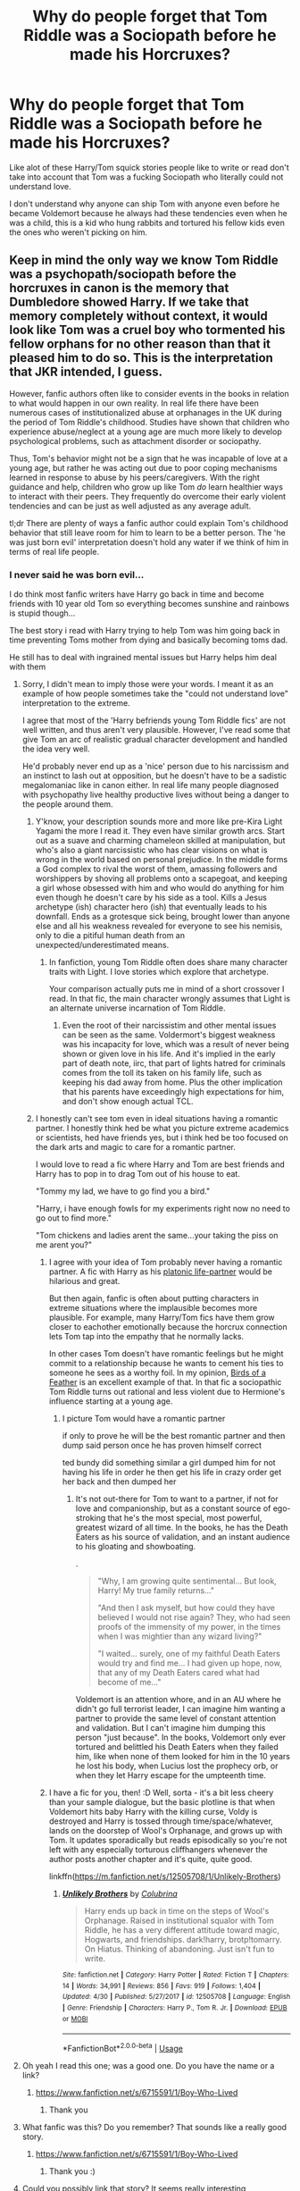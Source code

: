 #+TITLE: Why do people forget that Tom Riddle was a Sociopath before he made his Horcruxes?

* Why do people forget that Tom Riddle was a Sociopath before he made his Horcruxes?
:PROPERTIES:
:Author: flingerdinger
:Score: 161
:DateUnix: 1563410745.0
:DateShort: 2019-Jul-18
:FlairText: Discussion
:END:
Like alot of these Harry/Tom squick stories people like to write or read don't take into account that Tom was a fucking Sociopath who literally could not understand love.

I don't understand why anyone can ship Tom with anyone even before he became Voldemort because he always had these tendencies even when he was a child, this is a kid who hung rabbits and tortured his fellow kids even the ones who weren't picking on him.


** Keep in mind the only way we know Tom Riddle was a psychopath/sociopath before the horcruxes in canon is the memory that Dumbledore showed Harry. If we take that memory completely without context, it would look like Tom was a cruel boy who tormented his fellow orphans for no other reason than that it pleased him to do so. This is the interpretation that JKR intended, I guess.

However, fanfic authors often like to consider events in the books in relation to what would happen in our own reality. In real life there have been numerous cases of institutionalized abuse at orphanages in the UK during the period of Tom Riddle's childhood. Studies have shown that children who experience abuse/neglect at a young age are much more likely to develop psychological problems, such as attachment disorder or sociopathy.

Thus, Tom's behavior might not be a sign that he was incapable of love at a young age, but rather he was acting out due to poor coping mechanisms learned in response to abuse by his peers/caregivers. With the right guidance and help, children who grow up like Tom /do/ learn healthier ways to interact with their peers. They frequently do overcome their early violent tendencies and can be just as well adjusted as any average adult.

tl;dr There are plenty of ways a fanfic author could explain Tom's childhood behavior that still leave room for him to learn to be a better person. The 'he was just born evil' interpretation doesn't hold any water if we think of him in terms of real life people.
:PROPERTIES:
:Author: chiruochiba
:Score: 167
:DateUnix: 1563413537.0
:DateShort: 2019-Jul-18
:END:

*** I never said he was born evil...

I do think most fanfic writers have Harry go back in time and become friends with 10 year old Tom so everything becomes sunshine and rainbows is stupid though...

The best story i read with Harry trying to help Tom was him going back in time preventing Toms mother from dying and basically becoming toms dad.

He still has to deal with ingrained mental issues but Harry helps him deal with them
:PROPERTIES:
:Author: flingerdinger
:Score: 21
:DateUnix: 1563413698.0
:DateShort: 2019-Jul-18
:END:

**** Sorry, I didn't mean to imply those were your words. I meant it as an example of how people sometimes take the "could not understand love" interpretation to the extreme.

I agree that most of the 'Harry befriends young Tom Riddle fics' are not well written, and thus aren't very plausible. However, I've read some that give Tom an arc of realistic gradual character development and handled the idea very well.

He'd probably never end up as a 'nice' person due to his narcissism and an instinct to lash out at opposition, but he doesn't have to be a sadistic megalomaniac like in canon either. In real life many people diagnosed with psychopathy live healthy productive lives without being a danger to the people around them.
:PROPERTIES:
:Author: chiruochiba
:Score: 52
:DateUnix: 1563414857.0
:DateShort: 2019-Jul-18
:END:

***** Y'know, your description sounds more and more like pre-Kira Light Yagami the more I read it. They even have similar growth arcs. Start out as a suave and charming chameleon skilled at manipulation, but who's also a giant narcissistic who has clear visions on what is wrong in the world based on personal prejudice. In the middle forms a God complex to rival the worst of them, amassing followers and worshippers by shoving all problems onto a scapegoat, and keeping a girl whose obsessed with him and who would do anything for him even though he doesn't care by his side as a tool. Kills a Jesus archetype (ish) character hero (ish) that eventually leads to his downfall. Ends as a grotesque sick being, brought lower than anyone else and all his weakness revealed for everyone to see his nemisis, only to die a pitiful human death from an unexpected/underestimated means.
:PROPERTIES:
:Author: difinity1
:Score: 4
:DateUnix: 1563462924.0
:DateShort: 2019-Jul-18
:END:

****** In fanfiction, young Tom Riddle often does share many character traits with Light. I love stories which explore that archetype.

Your comparison actually puts me in mind of a short crossover I read. In that fic, the main character wrongly assumes that Light is an alternate universe incarnation of Tom Riddle.
:PROPERTIES:
:Author: chiruochiba
:Score: 2
:DateUnix: 1563464009.0
:DateShort: 2019-Jul-18
:END:

******* Even the root of their narcissistim and other mental issues can be seen as the same. Voldermort's biggest weakness was his incapacity for love, which was a result of never being shown or given love in his life. And it's implied in the early part of death note, iirc, that part of lights hatred for criminals comes from the toll its taken on his family life, such as keeping his dad away from home. Plus the other implication that his parents have exceedingly high expectations for him, and don't show enough actual TCL.
:PROPERTIES:
:Author: difinity1
:Score: 3
:DateUnix: 1563465401.0
:DateShort: 2019-Jul-18
:END:


***** I honestly can't see tom even in ideal situations having a romantic partner. I honestly think hed be what you picture extreme academics or scientists, hed have friends yes, but i think hed be too focused on the dark arts and magic to care for a romantic partner.

I would love to read a fic where Harry and Tom are best friends and Harry has to pop in to drag Tom out of his house to eat.

"Tommy my lad, we have to go find you a bird."

"Harry, i have enough fowls for my experiments right now no need to go out to find more."

"Tom chickens and ladies arent the same...your taking the piss on me arent you?"
:PROPERTIES:
:Author: flingerdinger
:Score: 6
:DateUnix: 1563415101.0
:DateShort: 2019-Jul-18
:END:

****** I agree with your idea of Tom probably never having a romantic partner. A fic with Harry as his [[https://tvtropes.org/pmwiki/pmwiki.php/Main/PlatonicLifePartners][platonic life-partner]] would be hilarious and great.

But then again, fanfic is often about putting characters in extreme situations where the implausible becomes more plausible. For example, many Harry/Tom fics have them grow closer to eachother emotionally because the horcrux connection lets Tom tap into the empathy that he normally lacks.

In other cases Tom doesn't have romantic feelings but he might commit to a relationship because he wants to cement his ties to someone he sees as a worthy foil. In my opinion, [[https://www.fanfiction.net/s/13103526/1/Birds-of-a-Feather][Birds of a Feather]] is an excellent example of that. In that fic a sociopathic Tom Riddle turns out rational and less violent due to Hermione's influence starting at a young age.
:PROPERTIES:
:Author: chiruochiba
:Score: 21
:DateUnix: 1563415935.0
:DateShort: 2019-Jul-18
:END:

******* I picture Tom would have a romantic partner

if only to prove he will be the best romantic partner and then dump said person once he has proven himself correct

ted bundy did something similar a girl dumped him for not having his life in order he then get his life in crazy order get her back and then dumped her
:PROPERTIES:
:Author: CommanderL3
:Score: 5
:DateUnix: 1563427683.0
:DateShort: 2019-Jul-18
:END:

******** It's not out-there for Tom to want to a partner, if not for love and companionship, but as a constant source of ego-stroking that he's the most special, most powerful, greatest wizard of all time. In the books, he has the Death Eaters as his source of validation, and an instant audience to his gloating and showboating.

.

#+begin_quote
  "Why, I am growing quite sentimental... But look, Harry! My true family returns..."

  "And then I ask myself, but how could they have believed I would not rise again? They, who had seen proofs of the immensity of my power, in the times when I was mightier than any wizard living?"

  "I waited... surely, one of my faithful Death Eaters would try and find me... I had given up hope, now, that any of my Death Eaters cared what had become of me..."
#+end_quote

Voldemort is an attention whore, and in an AU where he didn't go full terrorist leader, I can imagine him wanting a partner to provide the same level of constant attention and validation. But I can't imagine him dumping this person "just because". In the books, Voldemort only ever tortured and belittled his Death Eaters when they failed him, like when none of them looked for him in the 10 years he lost his body, when Lucius lost the prophecy orb, or when they let Harry escape for the umpteenth time.
:PROPERTIES:
:Author: 4ecks
:Score: 17
:DateUnix: 1563429912.0
:DateShort: 2019-Jul-18
:END:


****** I have a fic for you, then! :D Well, sorta - it's a bit less cheery than your sample dialogue, but the basic plotline is that when Voldemort hits baby Harry with the killing curse, Voldy is destroyed and Harry is tossed through time/space/whatever, lands on the doorstep of Wool's Orphanage, and grows up with Tom. It updates sporadically but reads episodically so you're not left with any especially torturous cliffhangers whenever the author posts another chapter and it's quite, quite good.

linkffn([[https://m.fanfiction.net/s/12505708/1/Unlikely-Brothers]])
:PROPERTIES:
:Author: RoverMaelstrom
:Score: 6
:DateUnix: 1563422491.0
:DateShort: 2019-Jul-18
:END:

******* [[https://www.fanfiction.net/s/12505708/1/][*/Unlikely Brothers/*]] by [[https://www.fanfiction.net/u/4314892/Colubrina][/Colubrina/]]

#+begin_quote
  Harry ends up back in time on the steps of Wool's Orphanage. Raised in institutional squalor with Tom Riddle, he has a very different attitude toward magic, Hogwarts, and friendships. dark!harry, brotp!tomarry. On Hiatus. Thinking of abandoning. Just isn't fun to write.
#+end_quote

^{/Site/:} ^{fanfiction.net} ^{*|*} ^{/Category/:} ^{Harry} ^{Potter} ^{*|*} ^{/Rated/:} ^{Fiction} ^{T} ^{*|*} ^{/Chapters/:} ^{14} ^{*|*} ^{/Words/:} ^{34,991} ^{*|*} ^{/Reviews/:} ^{856} ^{*|*} ^{/Favs/:} ^{919} ^{*|*} ^{/Follows/:} ^{1,404} ^{*|*} ^{/Updated/:} ^{4/30} ^{*|*} ^{/Published/:} ^{5/27/2017} ^{*|*} ^{/id/:} ^{12505708} ^{*|*} ^{/Language/:} ^{English} ^{*|*} ^{/Genre/:} ^{Friendship} ^{*|*} ^{/Characters/:} ^{Harry} ^{P.,} ^{Tom} ^{R.} ^{Jr.} ^{*|*} ^{/Download/:} ^{[[http://www.ff2ebook.com/old/ffn-bot/index.php?id=12505708&source=ff&filetype=epub][EPUB]]} ^{or} ^{[[http://www.ff2ebook.com/old/ffn-bot/index.php?id=12505708&source=ff&filetype=mobi][MOBI]]}

--------------

*FanfictionBot*^{2.0.0-beta} | [[https://github.com/tusing/reddit-ffn-bot/wiki/Usage][Usage]]
:PROPERTIES:
:Author: FanfictionBot
:Score: 3
:DateUnix: 1563422504.0
:DateShort: 2019-Jul-18
:END:


**** Oh yeah I read this one; was a good one. Do you have the name or a link?
:PROPERTIES:
:Author: MoleOfWar
:Score: 1
:DateUnix: 1563440657.0
:DateShort: 2019-Jul-18
:END:

***** [[https://www.fanfiction.net/s/6715591/1/Boy-Who-Lived]]
:PROPERTIES:
:Author: flingerdinger
:Score: 2
:DateUnix: 1563440848.0
:DateShort: 2019-Jul-18
:END:

****** Thank you
:PROPERTIES:
:Author: MoleOfWar
:Score: 1
:DateUnix: 1563470835.0
:DateShort: 2019-Jul-18
:END:


**** What fanfic was this? Do you remember? That sounds like a really good story.
:PROPERTIES:
:Author: LordPenDragon07
:Score: 1
:DateUnix: 1563448757.0
:DateShort: 2019-Jul-18
:END:

***** [[https://www.fanfiction.net/s/6715591/1/Boy-Who-Lived]]
:PROPERTIES:
:Author: flingerdinger
:Score: 2
:DateUnix: 1563455527.0
:DateShort: 2019-Jul-18
:END:

****** Thank you :)
:PROPERTIES:
:Author: LordPenDragon07
:Score: 1
:DateUnix: 1563457204.0
:DateShort: 2019-Jul-18
:END:


**** Could you possibly link that story? It seems really interesting
:PROPERTIES:
:Author: Paul_C_Leigh
:Score: 1
:DateUnix: 1563491668.0
:DateShort: 2019-Jul-19
:END:

***** Third time linking it but sure

[[https://www.fanfiction.net/s/6715591/1/Boy-Who-Lived]]
:PROPERTIES:
:Author: flingerdinger
:Score: 3
:DateUnix: 1563491778.0
:DateShort: 2019-Jul-19
:END:

****** Sorry! Thanks a lot!
:PROPERTIES:
:Author: Paul_C_Leigh
:Score: 1
:DateUnix: 1563492147.0
:DateShort: 2019-Jul-19
:END:


**** u/Deathcrow:
#+begin_quote
  I never said he was born evil...
#+end_quote

There's nothing wrong with people being born evil. It happens.

It's only people who are really hung up on and deeply invested in the [[https://en.wikipedia.org/wiki/Just-world_hypothesis][just-world fallacy]] who object so violently against this notion, because they desperately need to believe that everyone gets a fair chance at life and that no one is just fucked no matter what they do.
:PROPERTIES:
:Author: Deathcrow
:Score: -4
:DateUnix: 1563432873.0
:DateShort: 2019-Jul-18
:END:

***** Calling sociopaths "evil" is a might unfair. They have a disadvantage in such dealings, first of all, and second of all, many learn to cope with their disorder.
:PROPERTIES:
:Score: 6
:DateUnix: 1563441287.0
:DateShort: 2019-Jul-18
:END:


*** People can actually be pretty much born evil.

[[https://www.ncbi.nlm.nih.gov/pubmed/23281671][Anti-social personality disorder is largely a matter of heredity. Tests on the dizygotic and monozygotic twins, which thus control for family conditions, indicate that the genetic component is 67%.]].

Personality is almost certainly almost entirely genetic. People who breed working dogs all know this, because it is obvious in animals.
:PROPERTIES:
:Author: impossiblefork
:Score: -8
:DateUnix: 1563436747.0
:DateShort: 2019-Jul-18
:END:

**** Your source is about personality disorders, not about evil.
:PROPERTIES:
:Author: how_to_choose_a_name
:Score: 13
:DateUnix: 1563445097.0
:DateShort: 2019-Jul-18
:END:

***** Personality is pretty critical to morality.

Anti-social attitude is a superb predictor, for example, for the propensity to rape, and anti-social personality disorder is extremely helpful if you want to develop extreme anti-social attitudes.
:PROPERTIES:
:Author: impossiblefork
:Score: 1
:DateUnix: 1563465646.0
:DateShort: 2019-Jul-18
:END:

****** Personality is critical to /moral reasoning/, i.e. the ways that people decide which actions are beneficial vs. harmful, both to themselves and to society. Reasoning differently does not equate to lacking morality.

People who have been diagnosed with psychopathy (i.e. Antisocial Personality Disorder) in some cases reason differently than other people because their brains are different. They are predisposed to some actions that normal people aren't. Historically, many infamous criminals have been psychopaths, but not all psychopaths are criminally inclined.

Also, keep in mind that children do not get diagnosed with ASPD. Instead they get a diagnosis of "conduct disorder", because their minds are still plastic and they can be guided away from forming the harmful personality traits of full blown ASPD. Compared to the general population, children with conduct disorder are more likely to grow up to have other personality disorders, but it's not a guarantee. Here's a research article summarizing the statistical trends if you're interested: [[https://www.psychiatrictimes.com/adhd/exploring-link-between-conduct-disorder-adolescence-and-personality-disorders-adulthood]]

So no, being born with certain predispositions does not equate to being 'born evil'.
:PROPERTIES:
:Author: chiruochiba
:Score: 6
:DateUnix: 1563473885.0
:DateShort: 2019-Jul-18
:END:

******* People generally aren't diagnosed with these things unless they've committed crimes or done bad things. People diagnose these disorders because they are problems.
:PROPERTIES:
:Author: impossiblefork
:Score: 0
:DateUnix: 1563517155.0
:DateShort: 2019-Jul-19
:END:


****** Your original claim was that people can be born evil. Which you supported with a study which shows that personality disorders like APD is genetic. This suggests that you think people with APD are somehow automatically evil, which is obviously not the case - there are non-evil people with APD as well as evil people without APD. It is, as you now said, possibly a good predictor, but that is not the same.

Additionally, while I cannot claim to fully understand even the abstract of the study you linked, I am highly skeptical about the 67% you pulled from it. The only place I could find that number in the abstract was as the "heritability of the convergent latent factor" (whatever that is) of BPD. I suspect that you meant 69% which is the respective number for APD. But while I do not know much about APD I am fairly certain that 67% is a way too high number for BPD heritability.
:PROPERTIES:
:Author: how_to_choose_a_name
:Score: 3
:DateUnix: 1563482754.0
:DateShort: 2019-Jul-19
:END:

******* ASPD is usually only diagnosed when people are committing crimes.

Anti-social attitudes are something which is bad. Something which predicts crimes against people, crimes like rape. Anti-social personality disorder is intimately connected with them.
:PROPERTIES:
:Author: impossiblefork
:Score: 0
:DateUnix: 1563517263.0
:DateShort: 2019-Jul-19
:END:

******** u/how_to_choose_a_name:
#+begin_quote
  ASPD is usually only diagnosed when people are committing crimes.
#+end_quote

One reason for that is that criminals are more often psychiatrically evaluated than the general population and another are the DSM IV-TR criteria for APD, which contain "repeatedly performing acts that are grounds for arrest" as one of 10 criteria of which 3 must be satisfied. The DSM-5 and ICD-10 criteria are better in that regard.
:PROPERTIES:
:Author: how_to_choose_a_name
:Score: 3
:DateUnix: 1563554254.0
:DateShort: 2019-Jul-19
:END:

********* Yes. Thus 'asymptomatic' 'ASPD' is not ASPD at all.

Thus these hypothetical 'OK ASPD'ers' don't exist.
:PROPERTIES:
:Author: impossiblefork
:Score: 1
:DateUnix: 1563571420.0
:DateShort: 2019-Jul-20
:END:

********** What are you trying to say?
:PROPERTIES:
:Author: how_to_choose_a_name
:Score: 3
:DateUnix: 1563575742.0
:DateShort: 2019-Jul-20
:END:


** The idea that he was always a lunatic bores me. While I agree that he was always a sociopath, or close to it, that doesn't necessarily mean he was a violent nutter. Plenty of sociopaths function just fine in society without becoming serial killers pr terrorists.

The gradual descent into madness, accelerated by horcrux creation, is much more interesting.
:PROPERTIES:
:Author: Slightly_Too_Heavy
:Score: 43
:DateUnix: 1563417241.0
:DateShort: 2019-Jul-18
:END:

*** u/4ecks:
#+begin_quote
  The gradual descent into madness, accelerated by horcrux creation
#+end_quote

The idea of horcruxes turning someone insane is pure fanon, from authors who tried to come up with a reasonable explanation as to why Voldemort was so irrational at the end of DH, when we've been repeatedly told that Tom Riddle was the most brilliant Hogwarts student in the past century.

.

#+begin_quote
  Harry sat in thought for a moment, then asked, "So if all of his Horcruxes are destroyed, Voldemort could be killed?"

  "Yes, I think so," said Dumbledore. "Without his Horcruxes, Voldemort will be a mortal man with a maimed and diminished soul. Never forget, though, that *while his soul may be damaged beyond repair, his brain and his magical power remain intact."*
#+end_quote

If Voldemort was "mad", then it was because of his upbringing and genetics ("the Gaunts, a very ancient wizarding family noted for a vein of instability"), not because he messed with soul magic. He always had mental issues, but that doesn't necessarily mean he /had/ to be a lunatic or terrorist. Using the creation of horcruxes to justify his mental instability, a trope that happens a lot in fics about "redeeming" Voldemort, feels cheap because it's a roundabout way of deferring responsibility for his evilness. And it goes against the "It's your choices that matter" theme that is a big part of the books' message.
:PROPERTIES:
:Author: 4ecks
:Score: 29
:DateUnix: 1563425792.0
:DateShort: 2019-Jul-18
:END:

**** Aside from the horcruxes, another common fanon idea is that Voldemort's irrational behavior after his resurrection is due to the horror of existing for a decade as a bodiless wraith. I think that would be a fairly traumatic experience that could unhinge just about anybody. It would neatly explain why he might have been more charismatic during the first war but more pointlessly sadistic to his followers in the second one.
:PROPERTIES:
:Author: chiruochiba
:Score: 30
:DateUnix: 1563426796.0
:DateShort: 2019-Jul-18
:END:

***** Based on the orphanage scene in HBP, Tom Riddle was sadistic right from the start, but covered it up with charm and charisma because he knew he couldn't get away with being an antisocial weirdo.

#+begin_quote
  Riddle's expression hardened for the most fleeting moment before he said, in an unrecognisably polite voice, "I'm sorry, sir. I meant---please, Professor, could you show me---?"
#+end_quote

By the time he'd built up his powerbase after the second war, he no longer needed charisma to attract followers, so he was free to prance around gloating, monologuing, and demanding that his followers kneel down and kiss his robes. The weird behavior had nothing to do with his horcruxes, insanity, or deteriorating mental state. It was always a facet of his narcissistic personality, and I find it off-putting for fanfic to try explain that Tom Riddle was a nice guy all along, just made some bad choices that turned him into a big mean bully.

Nah, he was a bully from day one.
:PROPERTIES:
:Author: 4ecks
:Score: 12
:DateUnix: 1563430887.0
:DateShort: 2019-Jul-18
:END:

****** Tom Riddle being a bully in childhood doesn't negate the possibility for character growth, either in a positive or negative direction, due to the consequences of his actions. Even real-life psychopaths are not the same person at age 50 that they were at age 12.

Personally I find it extremely unlikely that Voldemort would still have the majority of his powerbase intact after going missing for 14 years. Charisma would be just as usefull to him after his resurrection in the 90s as it was in the 1970s. Keep in mind I didn't say he was only sadistic /after/ his resurrection, just that he was /pointlessly sadistic/ to his allies.
:PROPERTIES:
:Author: chiruochiba
:Score: 6
:DateUnix: 1563456919.0
:DateShort: 2019-Jul-18
:END:


**** I honestly prefer the headcanon of "Horcruxes, via splitting your soul (what seems to be your consciousness is tied to the soul, if the way soulless victims of dementors act is any indication) cause someone to, if not go insane, become heavily beholden to their worst traits due to them being exacerbated by the ritualistic splitting."

It really doesn't make sense for Tom, cunning, practical, fundamentally knife-in-throat-body-in-dumpster Tom would be willing to partake in large-scale theatrics and one-v-one duels. If Tom was still the Tom we have vague impressions of from his time at Hogwarts, he should've put an AK into Harry's head the moment he got out of that awful cauldron for the sake of brevity.

That doesn't make for a great story, admittedly, but just because you don't go with it doesn't mean it has to be a plothole, though this sentiment hasn't stopped JK Rowling /before/, so...
:PROPERTIES:
:Author: AdventurerSmithy
:Score: 6
:DateUnix: 1563479474.0
:DateShort: 2019-Jul-19
:END:


**** So Voldemort's just inbred?
:PROPERTIES:
:Score: 1
:DateUnix: 1563441386.0
:DateShort: 2019-Jul-18
:END:

***** His mother was inbred, but the theory behind why Voldemort was so powerful was because of his muggle dad's genes. In genetics terms, it's called [[https://en.wikipedia.org/wiki/Heterosis]["heterosis"]], or hybrid vigor. That's the reason why Voldemort wasn't cross-eyed and monkey-looking like the rest of the Gaunts.

...Or maybe it's midichlorians.
:PROPERTIES:
:Author: 4ecks
:Score: 6
:DateUnix: 1563442470.0
:DateShort: 2019-Jul-18
:END:

****** Hybrid vigour only reverses the effects of inbreeding. The idea that greater amounts of genetic diversity have any effect on an organism beyond that is extremely unscientific. At most it makes an organism less susceptible to certain diseases.
:PROPERTIES:
:Score: 2
:DateUnix: 1563447048.0
:DateShort: 2019-Jul-18
:END:


****** *Heterosis*

Heterosis, hybrid vigor, or outbreeding enhancement, is the improved or increased function of any biological quality in a hybrid offspring. An offspring is heterotic if its traits are enhanced as a result of mixing the genetic contributions of its parents. These effects can be due to Mendelian or non-Mendelian inheritance.

--------------

^{[} [[https://www.reddit.com/message/compose?to=kittens_from_space][^{PM}]] ^{|} [[https://reddit.com/message/compose?to=WikiTextBot&message=Excludeme&subject=Excludeme][^{Exclude} ^{me}]] ^{|} [[https://np.reddit.com/r/HPfanfiction/about/banned][^{Exclude} ^{from} ^{subreddit}]] ^{|} [[https://np.reddit.com/r/WikiTextBot/wiki/index][^{FAQ} ^{/} ^{Information}]] ^{|} [[https://github.com/kittenswolf/WikiTextBot][^{Source}]] ^{]} ^{Downvote} ^{to} ^{remove} ^{|} ^{v0.28}
:PROPERTIES:
:Author: WikiTextBot
:Score: 1
:DateUnix: 1563442481.0
:DateShort: 2019-Jul-18
:END:


*** Yes, sociopath does not equal criminal.
:PROPERTIES:
:Author: bananajam1234
:Score: 3
:DateUnix: 1563455937.0
:DateShort: 2019-Jul-18
:END:


** He was one, but I doubt the 11 years old Tom was past the point of no return
:PROPERTIES:
:Author: InquisitorCOC
:Score: 16
:DateUnix: 1563410851.0
:DateShort: 2019-Jul-18
:END:

*** Even though we are shown other wise 11 year old tom was past the point where any outside influence was going to change his world view. He already had deep social issues because of his upbringing. Alot of writers like to pretend that sending Harry back in time and having him make friends with Tom instantly fixes the kid when Tom had issues that would take YEARS of mental help to fix.
:PROPERTIES:
:Author: flingerdinger
:Score: 9
:DateUnix: 1563411092.0
:DateShort: 2019-Jul-18
:END:

**** Looking back, I've noticed that 11 year old Tom Riddle was essentially the Antichrist; at least according to his depiction in the Pensieve scenes in Half-Blood Prince.
:PROPERTIES:
:Author: Raesong
:Score: 8
:DateUnix: 1563412500.0
:DateShort: 2019-Jul-18
:END:

***** Yea i could see it especially with the Jesus symbolism Harry has going on
:PROPERTIES:
:Author: flingerdinger
:Score: 4
:DateUnix: 1563412634.0
:DateShort: 2019-Jul-18
:END:


** He's handsome and (I think) JKR said something along the lines of if he'd been shown love as a child he'd have been different, but they'd have to meet when he's like 5.
:PROPERTIES:
:Author: Ash_Lestrange
:Score: 6
:DateUnix: 1563411813.0
:DateShort: 2019-Jul-18
:END:


** Honestly, the best Harry/Riddle fics I've read are the ones that don't just wave away Riddle's issues. I'm writing a Harry/fem!Riddle fic, and the only things she feels bad about are leaving witnesses and putting the basilisk in danger. She's remorseless otherwise.
:PROPERTIES:
:Author: Tenebris-Umbra
:Score: 5
:DateUnix: 1563423645.0
:DateShort: 2019-Jul-18
:END:

*** Link
:PROPERTIES:
:Author: flingerdinger
:Score: 1
:DateUnix: 1563423921.0
:DateShort: 2019-Jul-18
:END:

**** !linkao3(Departure from the Diary)

!linkffn(Departure from the Diary)

Enjoy!
:PROPERTIES:
:Author: Tenebris-Umbra
:Score: 2
:DateUnix: 1563446841.0
:DateShort: 2019-Jul-18
:END:

***** [[https://archiveofourown.org/works/19028845][*/Departure from the Diary/*]] by [[https://www.archiveofourown.org/users/Tendrael/pseuds/Tendrael][/Tendrael/]]

#+begin_quote
  End of second year AU. fem!Riddle. Harry is fully prepared to face the basilisk in the Chamber of Secrets to save Ginny. Unfortunately, he never gets a chance. Tamelyn Riddle realises that killing one student and draining the soul of another would leave too much evidence of her return. Thankfully, there's another horcrux right in her reach that she can use to hitch a ride.
#+end_quote

^{/Site/:} ^{Archive} ^{of} ^{Our} ^{Own} ^{*|*} ^{/Fandom/:} ^{Harry} ^{Potter} ^{-} ^{J.} ^{K.} ^{Rowling} ^{*|*} ^{/Published/:} ^{2019-05-30} ^{*|*} ^{/Updated/:} ^{2019-07-10} ^{*|*} ^{/Words/:} ^{35264} ^{*|*} ^{/Chapters/:} ^{10/?} ^{*|*} ^{/Comments/:} ^{38} ^{*|*} ^{/Kudos/:} ^{104} ^{*|*} ^{/Bookmarks/:} ^{33} ^{*|*} ^{/Hits/:} ^{2124} ^{*|*} ^{/ID/:} ^{19028845} ^{*|*} ^{/Download/:} ^{[[https://archiveofourown.org/downloads/19028845/Departure%20from%20the%20Diary.epub?updated_at=1562732241][EPUB]]} ^{or} ^{[[https://archiveofourown.org/downloads/19028845/Departure%20from%20the%20Diary.mobi?updated_at=1562732241][MOBI]]}

--------------

[[https://www.fanfiction.net/s/13299443/1/][*/Departure from the Diary/*]] by [[https://www.fanfiction.net/u/3831521/TendraelUmbra][/TendraelUmbra/]]

#+begin_quote
  End of second year AU. fem!Riddle. Harry is fully prepared to face the basilisk in the Chamber of Secrets to save Ginny. Unfortunately, he never gets a chance. Tamelyn Riddle realises that killing one student and draining the soul of another would leave too much evidence of her return. Thankfully, there's another horcrux right in her reach that she can use to hitch a ride.
#+end_quote

^{/Site/:} ^{fanfiction.net} ^{*|*} ^{/Category/:} ^{Harry} ^{Potter} ^{*|*} ^{/Rated/:} ^{Fiction} ^{M} ^{*|*} ^{/Chapters/:} ^{10} ^{*|*} ^{/Words/:} ^{38,159} ^{*|*} ^{/Reviews/:} ^{55} ^{*|*} ^{/Favs/:} ^{284} ^{*|*} ^{/Follows/:} ^{431} ^{*|*} ^{/Updated/:} ^{7/9} ^{*|*} ^{/Published/:} ^{5/30} ^{*|*} ^{/id/:} ^{13299443} ^{*|*} ^{/Language/:} ^{English} ^{*|*} ^{/Genre/:} ^{Drama/Romance} ^{*|*} ^{/Characters/:} ^{<Harry} ^{P.,} ^{Tom} ^{R.} ^{Jr.>} ^{Voldemort,} ^{Albus} ^{D.} ^{*|*} ^{/Download/:} ^{[[http://www.ff2ebook.com/old/ffn-bot/index.php?id=13299443&source=ff&filetype=epub][EPUB]]} ^{or} ^{[[http://www.ff2ebook.com/old/ffn-bot/index.php?id=13299443&source=ff&filetype=mobi][MOBI]]}

--------------

*FanfictionBot*^{2.0.0-beta} | [[https://github.com/tusing/reddit-ffn-bot/wiki/Usage][Usage]]
:PROPERTIES:
:Author: FanfictionBot
:Score: 1
:DateUnix: 1563446866.0
:DateShort: 2019-Jul-18
:END:


** The best examples I can think of are where they make whoever he's shipped with just as crazy and immoral, for example: linkffn(Rebirth) has him growing up with a best friend and eventual lover, and the author actually explored the fact that Tom was biologically incapable of loving back.

But the main point is that they share and tempered each others evil and insanity instead of changing each other and it made them a good couple
:PROPERTIES:
:Author: ZePwnzerRJ
:Score: 3
:DateUnix: 1563507817.0
:DateShort: 2019-Jul-19
:END:

*** [[https://www.fanfiction.net/s/6486690/1/][*/Rebirth/*]] by [[https://www.fanfiction.net/u/2328854/Athey][/Athey/]]

#+begin_quote
  Two boys grow up together in an orphanage, grow powerful at school, are torn apart by death and brought back together by rebirth. Horcruxes aren't the only way to live forever. Necromancy, reincarnation, TR/HP Slash dark!Harry.
#+end_quote

^{/Site/:} ^{fanfiction.net} ^{*|*} ^{/Category/:} ^{Harry} ^{Potter} ^{*|*} ^{/Rated/:} ^{Fiction} ^{M} ^{*|*} ^{/Chapters/:} ^{40} ^{*|*} ^{/Words/:} ^{269,743} ^{*|*} ^{/Reviews/:} ^{3,018} ^{*|*} ^{/Favs/:} ^{7,344} ^{*|*} ^{/Follows/:} ^{5,350} ^{*|*} ^{/Updated/:} ^{8/16/2015} ^{*|*} ^{/Published/:} ^{11/18/2010} ^{*|*} ^{/id/:} ^{6486690} ^{*|*} ^{/Language/:} ^{English} ^{*|*} ^{/Genre/:} ^{Drama/Supernatural} ^{*|*} ^{/Characters/:} ^{Harry} ^{P.,} ^{Voldemort,} ^{Tom} ^{R.} ^{Jr.} ^{*|*} ^{/Download/:} ^{[[http://www.ff2ebook.com/old/ffn-bot/index.php?id=6486690&source=ff&filetype=epub][EPUB]]} ^{or} ^{[[http://www.ff2ebook.com/old/ffn-bot/index.php?id=6486690&source=ff&filetype=mobi][MOBI]]}

--------------

*FanfictionBot*^{2.0.0-beta} | [[https://github.com/tusing/reddit-ffn-bot/wiki/Usage][Usage]]
:PROPERTIES:
:Author: FanfictionBot
:Score: 2
:DateUnix: 1563507837.0
:DateShort: 2019-Jul-19
:END:


** The media has sociopaths (and psychopaths) wrong in almost every regard. Honestly, it is almost as bad as the current generation speaking about autism.

However, I do not want to categorise and label things, knowing that every person is different and handles the condition differently. No two humans are the same and no two people who are diagnosed sociopaths are the same.

On a base standard, a sociopath /can/ understand love and has the ability to fall in love. Also, love as itself is not just limited to human interaction. Someone can love, for example, themselves or an object. Also, someone who is a sociopath may love someone unconditionally. A deathly tight grip on the person and they will refuse to let them go. It can be a blind love and insulting the person they love will invoke their wrath.

I heard stories at school about this boy who was so in love with a girl that one who badmouthed her ended up injured somehow. It sounded so cliché and ridiculous at the time, but this guy would intentionally find a way to hurt the person for badmouthing his true love. They are married now and have children and he is arguably one of the best lawyers in town.

- Narcissistic
- Quick to anger
- Disregard for the rules/law
- Anti-social behaviour
- Manipulative
- Lacking empathy and the struggles of those less fortunate
- Impulsive
- Charismatic
- Pathological liar

Now, there are sociopaths out there that cannot understand what love is and what it does. There are sociopaths out there that lack any empathy at all. There are ‘normal' people out there that cannot understand love. There are ‘normal' people out there that lack empathy.

Also, you are not born a sociopath. As someone else said, it was the conditions that Tom Riddle was raised in that mostly caused it. I am sure that he was quite a rotten boy, but put him somewhere that he was loved and safe and that would eliminate most of his... questionable traits.
:PROPERTIES:
:Author: ModernDayWeeaboo
:Score: 9
:DateUnix: 1563436094.0
:DateShort: 2019-Jul-18
:END:

*** I don't know that that is really love... from the description given, it seems to be more possessive/controlling obsession.

I won't say you're wrong that every person is different, but I also think that Tom Riddle, murderer of thousands, incapable of love, obsessed with control over death, an incredible narcissist... probably a psychopath.
:PROPERTIES:
:Author: lgbqt
:Score: 3
:DateUnix: 1563446974.0
:DateShort: 2019-Jul-18
:END:


*** u/SerCoat:
#+begin_quote
  it is almost as bad as the current generation speaking about autism.
#+end_quote

I'm not entirely sure what you mean by this.
:PROPERTIES:
:Author: SerCoat
:Score: 3
:DateUnix: 1563452923.0
:DateShort: 2019-Jul-18
:END:


*** u/chiruochiba:
#+begin_quote
  Also, you are not born a sociopath. As someone else said, it was the conditions that Tom Riddle was raised in that mostly caused it.
#+end_quote

The scientific literature doesn't really have a defined meaning for the word "sociopath". Unlike "psychopath", it's a wishy-washy term that means different things to different psychologists. Some authors just use the word in place of "psychopath" to avoid the general public's missinterpretation of the word "psycho". From what I've read, there doesn't seem to be any scientific research showing that 'sociopaths' are functionally different from 'psychopaths'.

Studies have shown that subjects are more likely to have psychopathic personality traits and related maladaptions if they have certain genes. The brains of diagnosed psychopaths actually function differently from 'normal' people in measurable ways. However, their environment growing up does significantly affect whether they express those traits in harmful ways. Psychopaths who grew up with abuse or neglect, or without responsible role models, are more likely to show violent tendencies and engage in criminal behavior.

tl;dr Psychopathy is primarily caused by genetics, but childhood environment does affect the way the disease is expressed.
:PROPERTIES:
:Author: chiruochiba
:Score: 3
:DateUnix: 1563456117.0
:DateShort: 2019-Jul-18
:END:


*** You are born with ASPD or not though. [[https://www.ncbi.nlm.nih.gov/pubmed/23281671][67% a matter of heredity.]] Extreme cases will be more common in people with extreme genetics.
:PROPERTIES:
:Author: impossiblefork
:Score: 3
:DateUnix: 1563467495.0
:DateShort: 2019-Jul-18
:END:


** Convenience.

It's easier to write a nice, non creepy, Harry/Tom story if he doesn't torture children in his spare time.
:PROPERTIES:
:Score: 2
:DateUnix: 1563450012.0
:DateShort: 2019-Jul-18
:END:


** I've always viewed his creation of his first Horcrux as his path of no return, the point where he truly becomes irrdedeemable (because the Horcrux creation permanently destroys any chance he has at feeling empathy, etc). Before that point, while he is certainly not a very moral-driven character (he was willing to kill an innocent girl!), I don't see him as irredeemable, just like I don't see Lucius as irredeemable despite all the things he has done in Voldemort's service (but not redeemed -- big difference).

That being said, I've read the occasional Tomione fic (I don't read slash). A lot of them has him fall over and declare his undying love or her within 20 chapters giving up his previous ambitions, which is incredibly unrealistic.
:PROPERTIES:
:Author: Fredrik1994
:Score: 2
:DateUnix: 1563583587.0
:DateShort: 2019-Jul-20
:END:


** Ok so while I don't ship him with anyone sympathetic Tom Riddle isnt hard to do if you look at him as a kid. Weird creepy kid who gets picked on for being weird and creepy. So he lashes out like most kids do except he has magic. Lets be honest here alot of kids have sociopathic tendencies.

Kids can be mean and harsh and cruel. They dont know better. They can be sweet and kind too but that doesn't discount the asshole tendencies. There is a reason creepy horror kids are a thing. Its because kids are at times really creepy. Its just not a big deal because they grow up and are pretty harmless as kids. But Tom Riddle like other creepy horror kids is op so this ends up being a problem especially in combination with his bitterness and lack of human companionship. Growing up in a orphanage full of people he hated during WW2 in London while it was being firebombed.... well his preoccupation with not dying isnt completely unfounded either.

Now im not saying he never had a say in the matter and anyone in his situation would turn out like him and in any other circumstances hed be a great guy. But the curcumstances definetly played a part and in different circumstances perhaps things could be avoided. And in fiction that makes for fun what if situations.
:PROPERTIES:
:Author: literaltrashgoblin
:Score: 2
:DateUnix: 1565810351.0
:DateShort: 2019-Aug-14
:END:


** Well, young Tom could be written as the "sexy fallen angel that can be redeemed by the power of love or whatever" trope that everyone loves. You can even have his partner be a muggleborn for a side dish of "star-crossed lovers" and the story practically writes itself at that point.
:PROPERTIES:
:Author: VCXXXXX
:Score: 2
:DateUnix: 1563415520.0
:DateShort: 2019-Jul-18
:END:


** Psst fanfiction stories are often what ifs or AUs.
:PROPERTIES:
:Author: 360Saturn
:Score: 2
:DateUnix: 1563439913.0
:DateShort: 2019-Jul-18
:END:


** Because having 1/128 of a soul made him a psychopath, too? But really, with that little of a soul, how would he Not Be completely insane?
:PROPERTIES:
:Author: Sefera17
:Score: 1
:DateUnix: 1563504852.0
:DateShort: 2019-Jul-19
:END:


** Just because the abusive boyfriend is someone no one should stay in a relationship with doesn't mean that's what happens. Tom was also described to be very charming in order to get what he wanted and I don't see why this couldn't create a steaming (from one side) romance with just about anyone. That's sort of how I would imagine a cannon Voldemort to have a relationship, something abusive with really high high highs and really low's kept carefully in check so that person completely fell for him, this would continue as long as he had use for this person.

​

I think that this fic really goes with this idea [[https://archiveofourown.org/works/13059681/chapters/29871909]] (is not particularly safe from questionable content). But I can absolutely imaging Tom being the highly manipulative, charming and sociopathic fuckboy type that he is in this fic.
:PROPERTIES:
:Author: Ivycrescent
:Score: 1
:DateUnix: 1563514505.0
:DateShort: 2019-Jul-19
:END:


** What gets me more with Tom/Harry is the fact he murdered Harry's parents.

Even if you write a Harry sympathetic to the cause, how do you get over that?

I've only read two decent ones, in one it's a non-issue as Lily and James are still alive and Voldemort is rising later and via political means rather than terror and in the other Harry has been reborn so many times what is important to him has changed.
:PROPERTIES:
:Author: Slytherinrabbit
:Score: 1
:DateUnix: 1570236225.0
:DateShort: 2019-Oct-05
:END:


** Honestly I do feel that while the creation of multiple horcruxes did have severe consequences on his psyche and mental stability, his problems for love come from absence of love in his very early childhood as his mother died in childbirth. The horcruxes serves the role of a catalyst.
:PROPERTIES:
:Author: sebo1715
:Score: 1
:DateUnix: 1563429593.0
:DateShort: 2019-Jul-18
:END:


** Tom being a sociopath is theoretically arguable by pointing out all evidence we have of that is from Dumbeldores memories, and he's biased. THere's a lot more reasons why Harry/Tom is squicky and dumb.

1. Tom is literally old enough to be his grandfather.
2. It's gay.
3. Tom MURDERED his parents. There's no excuse that makes that forgivable enough for a romantic relationship. I mean, even if he was imperiod by Dumbeldore to be the dark lord to his light, he still killed your parents. You don't just get over that.
:PROPERTIES:
:Author: Daimonin_123
:Score: -6
:DateUnix: 1563427969.0
:DateShort: 2019-Jul-18
:END:

*** “It's gay”

Really? That's not even an argument that's just a statement of fact.

Grow up and join the rest of us adults in 2019 where love between consenting adults is appreciated regardless of their genders.

Also, if you don't like gay couples fandom is sure to be rather disappointing for you.
:PROPERTIES:
:Author: lizthebrave
:Score: 11
:DateUnix: 1563436965.0
:DateShort: 2019-Jul-18
:END:

**** This sub has a homophobia problem and is in denial about it.
:PROPERTIES:
:Author: Bleepbloopbotz2
:Score: 4
:DateUnix: 1563441496.0
:DateShort: 2019-Jul-18
:END:

***** The world has a homophobia problem.
:PROPERTIES:
:Author: viol8er
:Score: 3
:DateUnix: 1563455927.0
:DateShort: 2019-Jul-18
:END:

****** Looks to middle east, yep
:PROPERTIES:
:Author: CommanderL3
:Score: 1
:DateUnix: 1563461597.0
:DateShort: 2019-Jul-18
:END:


*** Eh?

1. Some people enjoy those older than them. Also, it is canon that witches and wizards survive longer, therefore the age gap would most likely be a bit more lenient.

2. And? If people want their characters to be gay, that is their concern. Do not read it if you find two males in a relationship repulsive.

3. I agree, but Tom Riddle is shown to a charismatic man in his youth. If he were able to wave away everything it could still be fine. Assuming he groomed Harry or whatever. There was no witnesses to the event that happened except for the word of Dumbledore. It would be easy for Tom to simply state that something else happened and he was defeated by something else entirely.
:PROPERTIES:
:Author: ModernDayWeeaboo
:Score: 3
:DateUnix: 1563436329.0
:DateShort: 2019-Jul-18
:END:


*** 1) There often is time travel involved

2) well yeah, so?

edit: 3) thats true but see 1)
:PROPERTIES:
:Author: natus92
:Score: 3
:DateUnix: 1563443552.0
:DateShort: 2019-Jul-18
:END:


*** being straight is dumb
:PROPERTIES:
:Score: 2
:DateUnix: 1563443286.0
:DateShort: 2019-Jul-18
:END:
